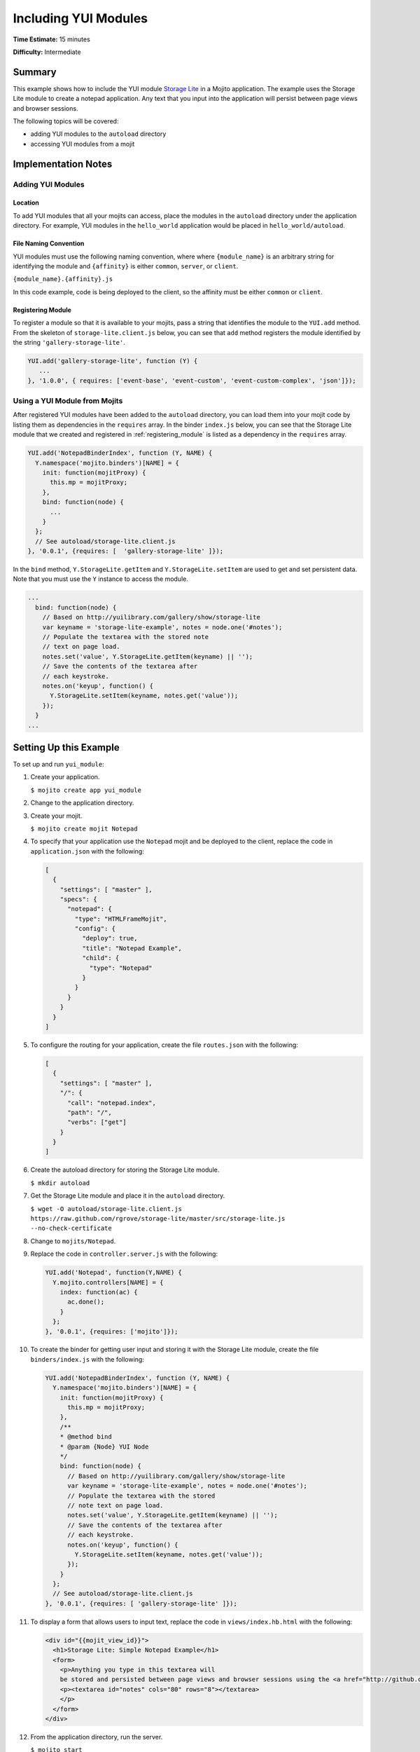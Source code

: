 

=====================
Including YUI Modules
=====================

**Time Estimate:** 15 minutes

**Difficulty:** Intermediate

Summary
#######

This example shows how to include the YUI module 
`Storage Lite <http://yuilibrary.com/gallery/show/storage-lite>`_ in a Mojito application. The 
example uses the Storage Lite module to create a notepad application. Any text that you input into 
the application will persist between page views and browser sessions.

The following topics will be covered:

- adding YUI modules to the ``autoload`` directory
- accessing YUI modules from a mojit

Implementation Notes
####################

.. _yui_mod_impl-add:

Adding YUI Modules
==================

Location
--------

To add YUI modules that all your mojits can access, place the modules in the ``autoload`` directory 
under the application directory. For example, YUI modules in the ``hello_world`` application 
would be placed in ``hello_world/autoload``.

File Naming Convention
----------------------

YUI modules must use the following naming convention, where where ``{module_name}`` is an arbitrary 
string for identifying the module and ``{affinity}`` is either ``common``, ``server``, or 
``client``.

``{module_name}.{affinity}.js``

In this code example, code is being deployed to the client, so the affinity must be either 
``common`` or ``client``.

.. _registering_module:

Registering Module
------------------

To register a module so that it is available to your mojits, pass a string that identifies the 
module to the ``YUI.add`` method. From the skeleton of ``storage-lite.client.js`` below, you can see 
that ``add`` method registers the module identified by the string ``'gallery-storage-lite'``.

.. code-block:: javascript

   YUI.add('gallery-storage-lite', function (Y) {
      ...
   }, '1.0.0', { requires: ['event-base', 'event-custom', 'event-custom-complex', 'json']});

Using a YUI Module from Mojits
==============================

After registered YUI modules have been added to the ``autoload`` directory, you can load them into 
your mojit code by listing them as dependencies in the ``requires`` array. In the binder 
``index.js`` below, you can see that the Storage Lite module that we created and registered 
in :ref:`registering_module` is listed as a dependency in the ``requires`` array.

.. code-block:: javascript

   YUI.add('NotepadBinderIndex', function (Y, NAME) {
     Y.namespace('mojito.binders')[NAME] = {
       init: function(mojitProxy) {
         this.mp = mojitProxy;
       },
       bind: function(node) {
         ...
       }
     };
     // See autoload/storage-lite.client.js
   }, '0.0.1', {requires: [  'gallery-storage-lite' ]});

In the ``bind`` method, ``Y.StorageLite.getItem`` and ``Y.StorageLite.setItem`` are used to get and 
set persistent data. Note that you must use the ``Y`` instance to access the module.

.. code-block:: javascript

   ...
     bind: function(node) {
       // Based on http://yuilibrary.com/gallery/show/storage-lite
       var keyname = 'storage-lite-example', notes = node.one('#notes');
       // Populate the textarea with the stored note
       // text on page load.
       notes.set('value', Y.StorageLite.getItem(keyname) || '');    
       // Save the contents of the textarea after
       // each keystroke.
       notes.on('keyup', function() {
         Y.StorageLite.setItem(keyname, notes.get('value')); 
       });
     }
   ...

Setting Up this Example
#######################

To set up and run ``yui_module``:

#. Create your application.

   ``$ mojito create app yui_module``

#. Change to the application directory.

#. Create your mojit.

   ``$ mojito create mojit Notepad``

#. To specify that your application use the ``Notepad`` mojit and be deployed to the client, replace 
   the code in ``application.json`` with the following:

   .. code-block:: javascript

      [
        {
          "settings": [ "master" ],
          "specs": {
            "notepad": {
              "type": "HTMLFrameMojit",
              "config": {
                "deploy": true,
                "title": "Notepad Example",
                "child": {
                  "type": "Notepad"
                }
              }
            }
          }
        }
      ]

#. To configure the routing for your application, create the file ``routes.json`` with the following:

   .. code-block:: javascript

      [
        {
          "settings": [ "master" ],
          "/": {
            "call": "notepad.index",
            "path": "/",
            "verbs": ["get"]
          }
        }
      ]

#. Create the autoload directory for storing the Storage Lite module.

   ``$ mkdir autoload``

#. Get the Storage Lite module and place it in the ``autoload`` directory.

   ``$ wget -O autoload/storage-lite.client.js https://raw.github.com/rgrove/storage-lite/master/src/storage-lite.js --no-check-certificate``

#. Change to ``mojits/Notepad``.

#. Replace the code in ``controller.server.js`` with the following:

   .. code-block:: javascript

      YUI.add('Notepad', function(Y,NAME) {
        Y.mojito.controllers[NAME] = {
          index: function(ac) {
            ac.done();
          }
        };
      }, '0.0.1', {requires: ['mojito']});

#. To create the binder for getting user input and storing it with the Storage Lite module, create 
   the file ``binders/index.js`` with the following:

   .. code-block:: javascript

      YUI.add('NotepadBinderIndex', function (Y, NAME) {
        Y.namespace('mojito.binders')[NAME] = {
          init: function(mojitProxy) {
            this.mp = mojitProxy;
          },
          /**
          * @method bind
          * @param {Node} YUI Node
          */
          bind: function(node) {
            // Based on http://yuilibrary.com/gallery/show/storage-lite
            var keyname = 'storage-lite-example', notes = node.one('#notes');
            // Populate the textarea with the stored
            // note text on page load.
            notes.set('value', Y.StorageLite.getItem(keyname) || '');
            // Save the contents of the textarea after
            // each keystroke.
            notes.on('keyup', function() {
              Y.StorageLite.setItem(keyname, notes.get('value'));
            });
          }
        };
        // See autoload/storage-lite.client.js
      }, '0.0.1', {requires: [ 'gallery-storage-lite' ]});

#. To display a form that allows users to input text, replace the code in ``views/index.hb.html`` with the following:

   .. code-block:: html

      <div id="{{mojit_view_id}}">
        <h1>Storage Lite: Simple Notepad Example</h1>
        <form>
          <p>Anything you type in this textarea will
          be stored and persisted between page views and browser sessions using the <a href="http://github.com/rgrove/storage-lite/">Storage Lite</a> YUI module by Ryan Grove.</p>
          <p><textarea id="notes" cols="80" rows="8"></textarea>
          </p>
        </form>
      </div>

#. From the application directory, run the server.

   ``$ mojito start``

#. Go to the application at the URL below and enter some text into the form.

   http://localhost:8666/

#. Point to the same URL in a new tab. You should see the same text that you entered in the form 
   before.

#. Open the same URL in a new browser window. Once again, you should see the same text that you 
   entered earlier.

Source Code
###########

- `YUI Module App <http://github.com/yahoo/mojito/tree/master/examples/developer-guide/yui_module/>`_
- `Mojit Binder <http://github.com/yahoo/mojito/tree/master/examples/developer-guide/yui_module/mojits/Notepad/binders/index.js>`_



